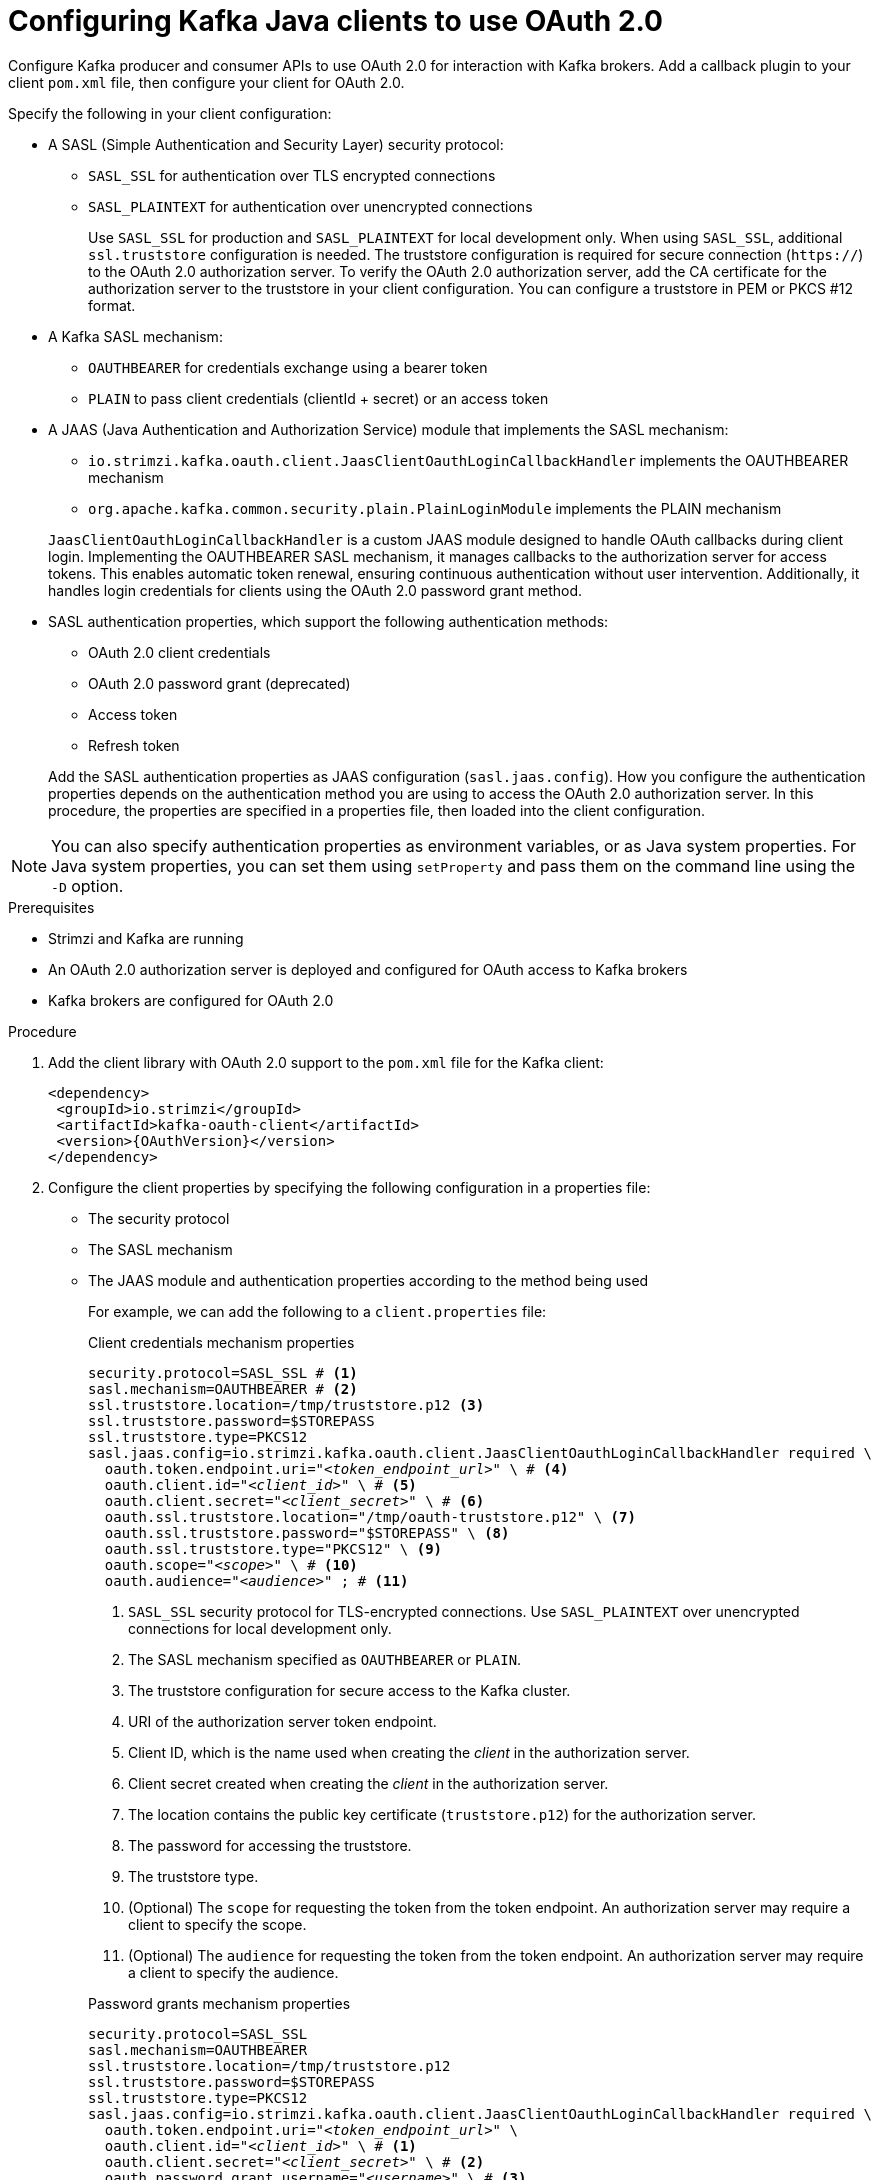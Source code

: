 // Module included in the following module:
//
// con-oauth-config.adoc

[id='proc-oauth-client-config-{context}']
= Configuring Kafka Java clients to use OAuth 2.0

[role="_abstract"]
Configure Kafka producer and consumer APIs to use OAuth 2.0 for interaction with Kafka brokers.
Add a callback plugin to your client `pom.xml` file, then configure your client for OAuth 2.0.

Specify the following in your client configuration:

* A SASL (Simple Authentication and Security Layer) security protocol:
** `SASL_SSL` for authentication over TLS encrypted connections
** `SASL_PLAINTEXT` for authentication over unencrypted connections
+
Use `SASL_SSL` for production and `SASL_PLAINTEXT` for local development only.
When using `SASL_SSL`, additional `ssl.truststore` configuration is needed.
The truststore configuration is required for secure connection (`https://`) to the OAuth 2.0 authorization server.
To verify the OAuth 2.0 authorization server, add the CA certificate for the authorization server to the truststore in your client configuration.
You can configure a truststore in PEM or PKCS #12 format.

* A Kafka SASL mechanism:
** `OAUTHBEARER` for credentials exchange using a bearer token
** `PLAIN` to pass client credentials (clientId + secret) or an access token

* A JAAS (Java Authentication and Authorization Service) module that implements the SASL mechanism:
+
--
** `io.strimzi.kafka.oauth.client.JaasClientOauthLoginCallbackHandler` implements the OAUTHBEARER mechanism
** `org.apache.kafka.common.security.plain.PlainLoginModule` implements the PLAIN mechanism
--
+
`JaasClientOauthLoginCallbackHandler` is a custom JAAS module designed to handle OAuth callbacks during client login. 
Implementing the OAUTHBEARER SASL mechanism, it manages callbacks to the authorization server for access tokens. 
This enables automatic token renewal, ensuring continuous authentication without user intervention. 
Additionally, it handles login credentials for clients using the OAuth 2.0 password grant method. 

* SASL authentication properties, which support the following authentication methods:  
+
--
** OAuth 2.0 client credentials
** OAuth 2.0 password grant (deprecated)
** Access token
** Refresh token
--
+
Add the SASL authentication properties as JAAS configuration (`sasl.jaas.config`).
How you configure the authentication properties depends on the authentication method you are using to access the OAuth 2.0 authorization server.
In this procedure, the properties are specified in a properties file, then loaded into the client configuration.

NOTE: You can also specify authentication properties as environment variables, or as Java system properties. For Java system properties, you can set them using `setProperty` and pass them on the command line using the `-D` option.

.Prerequisites

* Strimzi and Kafka are running
* An OAuth 2.0 authorization server is deployed and configured for OAuth access to Kafka brokers
* Kafka brokers are configured for OAuth 2.0

.Procedure

. Add the client library with OAuth 2.0 support to the `pom.xml` file for the Kafka client:
+
[source,xml,subs="+attributes"]
----
<dependency>
 <groupId>io.strimzi</groupId>
 <artifactId>kafka-oauth-client</artifactId>
 <version>{OAuthVersion}</version>
</dependency>
----

. Configure the client properties by specifying the following configuration in a properties file:
+
* The security protocol
* The SASL mechanism
* The JAAS module and authentication properties according to the method being used
+
For example, we can add the following to a `client.properties` file:
+
--
.Client credentials mechanism properties 
[source,properties,subs="+quotes,attributes"]
----
security.protocol=SASL_SSL # <1>
sasl.mechanism=OAUTHBEARER # <2>
ssl.truststore.location=/tmp/truststore.p12 <3>
ssl.truststore.password=$STOREPASS
ssl.truststore.type=PKCS12
sasl.jaas.config=io.strimzi.kafka.oauth.client.JaasClientOauthLoginCallbackHandler required \
  oauth.token.endpoint.uri="_<token_endpoint_url>_" \ # <4>
  oauth.client.id="_<client_id>_" \ # <5>
  oauth.client.secret="_<client_secret>_" \ # <6> 
  oauth.ssl.truststore.location="/tmp/oauth-truststore.p12" \ <7>
  oauth.ssl.truststore.password="$STOREPASS" \ <8>
  oauth.ssl.truststore.type="PKCS12" \ <9>
  oauth.scope="_<scope>_" \ # <10> 
  oauth.audience="_<audience>_" ; # <11> 
----
<1> `SASL_SSL` security protocol for TLS-encrypted connections. Use `SASL_PLAINTEXT` over unencrypted connections for local development only.
<2> The SASL mechanism specified as `OAUTHBEARER` or `PLAIN`. 
<3> The truststore configuration for secure access to the Kafka cluster. 
<4> URI of the authorization server token endpoint.
<5> Client ID, which is the name used when creating the _client_ in the authorization server.
<6> Client secret created when creating the _client_ in the authorization server.
<7> The location contains the public key certificate (`truststore.p12`) for the authorization server.
<8> The password for accessing the truststore.
<9> The truststore type.
<10> (Optional) The `scope` for requesting the token from the token endpoint.
An authorization server may require a client to specify the scope.
<11> (Optional) The `audience` for requesting the token from the token endpoint.
An authorization server may require a client to specify the audience.
--
+
--
.Password grants mechanism properties 
[source,properties,subs="+quotes,attributes"]
----
security.protocol=SASL_SSL
sasl.mechanism=OAUTHBEARER
ssl.truststore.location=/tmp/truststore.p12
ssl.truststore.password=$STOREPASS
ssl.truststore.type=PKCS12
sasl.jaas.config=io.strimzi.kafka.oauth.client.JaasClientOauthLoginCallbackHandler required \
  oauth.token.endpoint.uri="_<token_endpoint_url>_" \
  oauth.client.id="_<client_id>_" \ # <1>
  oauth.client.secret="_<client_secret>_" \ # <2>
  oauth.password.grant.username="_<username>_" \ # <3> 
  oauth.password.grant.password="_<password>_" \ # <4> 
  oauth.ssl.truststore.location="/tmp/oauth-truststore.p12" \
  oauth.ssl.truststore.password="$STOREPASS" \
  oauth.ssl.truststore.type="PKCS12" \
  oauth.scope="_<scope>_" \
  oauth.audience="_<audience>_" ;
----
<1> Client ID, which is the name used when creating the _client_ in the authorization server.
<2> (Optional) Client secret created when creating the _client_ in the authorization server.
<3> Username for password grant authentication. OAuth password grant configuration (username and password) uses the OAuth 2.0 password grant method. To use password grants, create a user account for a client on your authorization server with limited permissions. The account should act like a service account. Use in environments where user accounts are required for authentication, but consider using a refresh token first.
<4> Password for password grant authentication. 
+
NOTE: SASL PLAIN does not support passing a username and password (password grants) using the OAuth 2.0 password grant method.
--
+
--
.Access token properties 
[source,properties,subs="+quotes,attributes"]
----
security.protocol=SASL_SSL
sasl.mechanism=OAUTHBEARER
ssl.truststore.location=/tmp/truststore.p12
ssl.truststore.password=$STOREPASS
ssl.truststore.type=PKCS12
sasl.jaas.config=io.strimzi.kafka.oauth.client.JaasClientOauthLoginCallbackHandler required \
  oauth.token.endpoint.uri="_<token_endpoint_url>_" \
  oauth.access.token="_<access_token>_" ; # <1>
  oauth.ssl.truststore.location="/tmp/oauth-truststore.p12" \
  oauth.ssl.truststore.password="$STOREPASS" \
  oauth.ssl.truststore.type="PKCS12" \
----
<1> Long-lived access token for Kafka clients.
--
+
--
.Refresh token properties 
[source,properties,subs="+quotes,attributes"]
----
security.protocol=SASL_SSL
sasl.mechanism=OAUTHBEARER
ssl.truststore.location=/tmp/truststore.p12
ssl.truststore.password=$STOREPASS
ssl.truststore.type=PKCS12
sasl.jaas.config=io.strimzi.kafka.oauth.client.JaasClientOauthLoginCallbackHandler required \
  oauth.token.endpoint.uri="_<token_endpoint_url>_" \
  oauth.client.id="_<client_id>_" \ # <1> 
  oauth.client.secret="_<client_secret>_" \ # <2> 
  oauth.refresh.token="_<refresh_token>_" ; # <3>
  oauth.ssl.truststore.location="/tmp/oauth-truststore.p12" \
  oauth.ssl.truststore.password="$STOREPASS" \
  oauth.ssl.truststore.type="PKCS12" \
----
<1> Client ID, which is the name used when creating the _client_ in the authorization server.
<2> (Optional) Client secret created when creating the _client_ in the authorization server.
<3> Long-lived refresh token for Kafka clients.
--

. Input the client properties for OAUTH 2.0 authentication into the Java client code.
+
.Example showing input of client properties
[source,java,subs="+quotes,attributes"]
----
Properties props = new Properties();
try (FileReader reader = new FileReader("client.properties", StandardCharsets.UTF_8)) {
  props.load(reader);
}
----

. Verify that the Kafka client can access the Kafka brokers.

